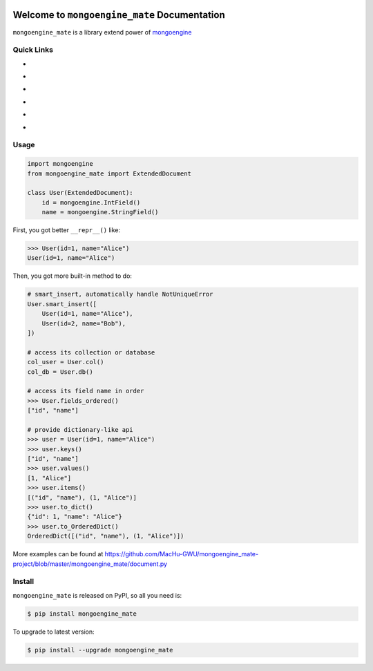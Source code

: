 .. image:: https://travis-ci.org/MacHu-GWU/mongoengine_mate-project.svg?branch=master
    :target: https://travis-ci.org/MacHu-GWU/mongoengine_mate-project?branch=master

.. image:: https://codecov.io/gh/MacHu-GWU/mongoengine_mate-project/branch/master/graph/badge.svg
  :target: https://codecov.io/gh/MacHu-GWU/mongoengine_mate-project

.. image:: https://img.shields.io/pypi/v/mongoengine_mate.svg
    :target: https://pypi.python.org/pypi/mongoengine_mate

.. image:: https://img.shields.io/pypi/l/mongoengine_mate.svg
    :target: https://pypi.python.org/pypi/mongoengine_mate

.. image:: https://img.shields.io/pypi/pyversions/mongoengine_mate.svg
    :target: https://pypi.python.org/pypi/mongoengine_mate

.. image:: https://img.shields.io/badge/Star_Me_on_GitHub!--None.svg?style=social
    :target: https://github.com/MacHu-GWU/mongoengine_mate-project


Welcome to ``mongoengine_mate`` Documentation
==============================================================================

``mongoengine_mate`` is a library extend power of `mongoengine <http://docs.mongoengine.org>`_


Quick Links
------------------------------------------------------------------------------
- .. image:: https://img.shields.io/badge/Link-Document-red.svg
      :target: https://mongoengine_mate.readthedocs.io/index.html

- .. image:: https://img.shields.io/badge/Link-API_Reference_and_Source_Code-red.svg
      :target: https://mongoengine_mate.readthedocs.io/py-modindex.html

- .. image:: https://img.shields.io/badge/Link-Install-red.svg
      :target: `install`_

- .. image:: https://img.shields.io/badge/Link-GitHub-blue.svg
      :target: https://github.com/MacHu-GWU/mongoengine_mate-project

- .. image:: https://img.shields.io/badge/Link-Submit_Issue_and_Feature_Request-blue.svg
      :target: https://github.com/MacHu-GWU/mongoengine_mate-project/issues

- .. image:: https://img.shields.io/badge/Link-Download-blue.svg
      :target: https://pypi.python.org/pypi/mongoengine_mate#downloads


Usage
------------------------------------------------------------------------------

.. code-block:: python

    import mongoengine
    from mongoengine_mate import ExtendedDocument

    class User(ExtendedDocument):
        id = mongoengine.IntField()
        name = mongoengine.StringField()


First, you got better ``__repr__()`` like:

.. code-block:: python

    >>> User(id=1, name="Alice")
    User(id=1, name="Alice")


Then, you got more built-in method to do:

.. code-block:: python

    # smart_insert, automatically handle NotUniqueError
    User.smart_insert([
        User(id=1, name="Alice"),
        User(id=2, name="Bob"),
    ])

    # access its collection or database
    col_user = User.col()
    col_db = User.db()

    # access its field name in order
    >>> User.fields_ordered()
    ["id", "name"]

    # provide dictionary-like api
    >>> user = User(id=1, name="Alice")
    >>> user.keys()
    ["id", "name"]
    >>> user.values()
    [1, "Alice"]
    >>> user.items()
    [("id", "name"), (1, "Alice")]
    >>> user.to_dict()
    {"id": 1, "name": "Alice"}
    >>> user.to_OrderedDict()
    OrderedDict([("id", "name"), (1, "Alice")])


More examples can be found at https://github.com/MacHu-GWU/mongoengine_mate-project/blob/master/mongoengine_mate/document.py


.. _install:

Install
------------------------------------------------------------------------------

``mongoengine_mate`` is released on PyPI, so all you need is:

.. code-block:: console

    $ pip install mongoengine_mate

To upgrade to latest version:

.. code-block:: console

    $ pip install --upgrade mongoengine_mate
